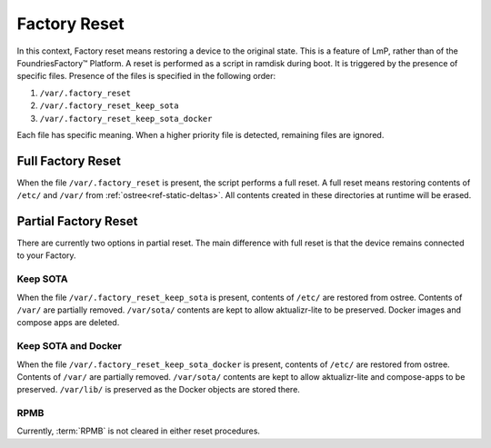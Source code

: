 .. _ref-factory-device-reset:

Factory Reset
=============

In this context, Factory reset means restoring a device to the original state.
This is a feature of LmP, rather than of the FoundriesFactory™ Platform.
A reset is performed as a script in ramdisk during boot.
It is triggered by the presence of specific files.
Presence of the files is specified in the following order:

#. ``/var/.factory_reset``
#. ``/var/.factory_reset_keep_sota``
#. ``/var/.factory_reset_keep_sota_docker``

Each file has specific meaning.
When a higher priority file is detected, remaining files are ignored.

Full Factory Reset
------------------

When the file ``/var/.factory_reset`` is present, the script performs a full reset.
A full reset means restoring contents of ``/etc/`` and ``/var/`` from :ref:`ostree<ref-static-deltas>`.
All contents created in these directories at runtime will be erased.

Partial Factory Reset
---------------------

There are currently two options in partial reset.
The main difference with full reset is that the device remains connected to your Factory.

Keep SOTA
~~~~~~~~~

When the file ``/var/.factory_reset_keep_sota`` is present,
contents of ``/etc/`` are restored from ostree.
Contents of ``/var/`` are partially removed.
``/var/sota/`` contents are kept to allow aktualizr-lite to be preserved.
Docker images and compose apps are deleted.

Keep SOTA and Docker
~~~~~~~~~~~~~~~~~~~~

When the file ``/var/.factory_reset_keep_sota_docker`` is present,
contents of ``/etc/`` are restored from ostree.
Contents of ``/var/`` are partially removed.
``/var/sota/`` contents are kept to allow aktualizr-lite and
compose-apps to be preserved.
``/var/lib/`` is preserved as the Docker objects are stored there.

RPMB
~~~~

Currently, :term:`RPMB` is not cleared in either reset procedures.
